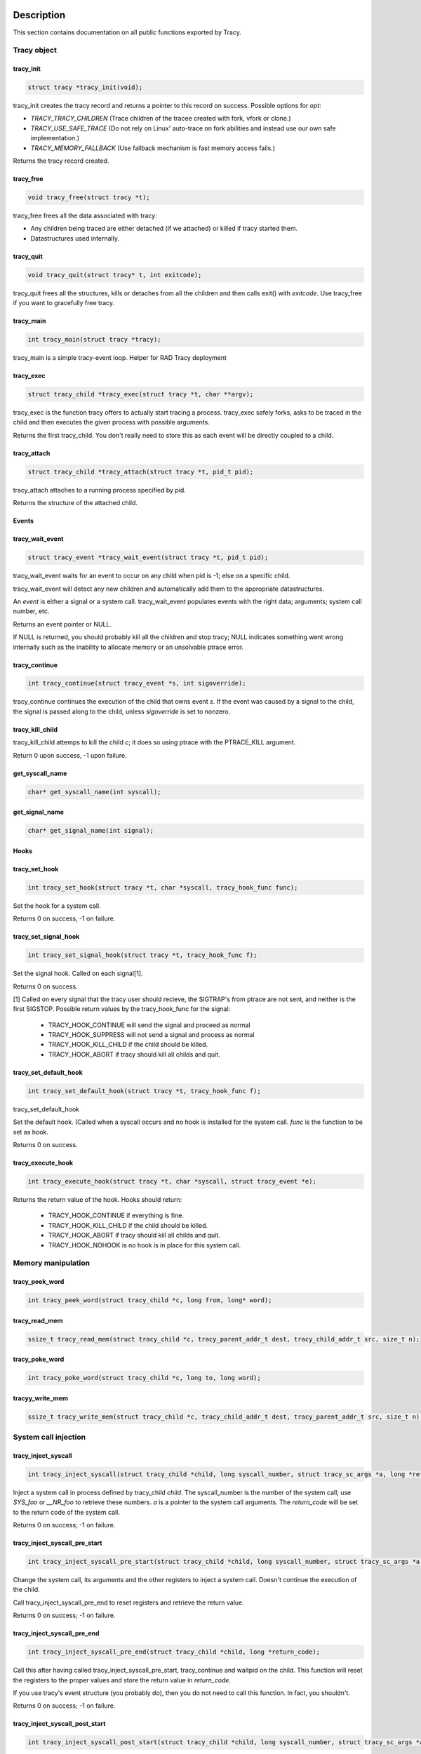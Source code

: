 Description
===========

This section contains documentation on all public functions exported by Tracy.

Tracy object
~~~~~~~~~~~~

.. _rtracy_init:

tracy_init
----------
.. code-block:: c

    struct tracy *tracy_init(void);

.. **

tracy_init creates the tracy record and returns a pointer to this record on
success. Possible options for *opt*:

-   *TRACY_TRACY_CHILDREN* (Trace children of the tracee created with fork,
    vfork or clone.)
-   *TRACY_USE_SAFE_TRACE* (Do not rely on Linux' auto-trace on fork abilities
    and instead use our own safe implementation.)
-   *TRACY_MEMORY_FALLBACK* (Use fallback mechanism is fast memory access fails.)

Returns the tracy record created.

tracy_free
----------

.. code-block:: c

    void tracy_free(struct tracy *t);

.. **

tracy_free frees all the data associated with tracy:

-   Any children being traced are either detached (if we attached) or killed
    if tracy started them.

-   Datastructures used internally.

tracy_quit
----------

.. code-block:: c

    void tracy_quit(struct tracy* t, int exitcode);

tracy_quit frees all the structures, kills or detaches from all the
children and then calls exit() with *exitcode*. Use tracy_free if you want to
gracefully free tracy.

.. _rtracy_main:

tracy_main
----------

.. code-block:: c

    int tracy_main(struct tracy *tracy);

.. **

tracy_main is a simple tracy-event loop.
Helper for RAD Tracy deployment

.. _rtracy_exec:

tracy_exec
---------------

.. code-block:: c

    struct tracy_child *tracy_exec(struct tracy *t, char **argv);

.. **

tracy_exec is the function tracy offers to actually start tracing a
process. tracy_exec safely forks, asks to be traced in the child and
then executes the given process with possible arguments.

Returns the first tracy_child. You don't really need to store this as each
event will be directly coupled to a child.

tracy_attach
------------

.. code-block:: c

    struct tracy_child *tracy_attach(struct tracy *t, pid_t pid);

.. **

tracy_attach attaches to a running process specified by pid.

Returns the structure of the attached child.

Events
------

tracy_wait_event
----------------

.. code-block:: c

    struct tracy_event *tracy_wait_event(struct tracy *t, pid_t pid);

.. **

tracy_wait_event waits for an event to occur on any child when pid is -1;
else on a specific child.

tracy_wait_event will detect any new children and automatically add them to
the appropriate datastructures.

An *event* is either a signal or a system call. tracy_wait_event populates
events with the right data; arguments; system call number, etc.

Returns an event pointer or NULL.

If NULL is returned, you should probably kill all the children and stop
tracy; NULL indicates something went wrong internally such as the inability
to allocate memory or an unsolvable ptrace error.

tracy_continue
--------------

.. code-block:: c

    int tracy_continue(struct tracy_event *s, int sigoverride);

.. **

tracy_continue continues the execution of the child that owns event *s*.
If the event was caused by a signal to the child, the signal
is passed along to the child, unless *sigoverride* is set to nonzero.

tracy_kill_child
----------------

tracy_kill_child attemps to kill the child *c*; it does so using ptrace with
the PTRACE_KILL argument.

Return 0 upon success, -1 upon failure.

get_syscall_name
----------------

.. code-block:: c

    char* get_syscall_name(int syscall);

get_signal_name
---------------

.. code-block:: c

    char* get_signal_name(int signal);

Hooks
-----

tracy_set_hook
--------------

.. code-block:: c

    int tracy_set_hook(struct tracy *t, char *syscall, tracy_hook_func func);

.. **

Set the hook for a system call.

Returns 0 on success, -1 on failure.

tracy_set_signal_hook
---------------------

.. code-block:: c

    int tracy_set_signal_hook(struct tracy *t, tracy_hook_func f);

.. **

Set the signal hook. Called on each signal[1].

Returns 0 on success.

[1] Called on every signal that the tracy user should recieve,
the SIGTRAP's from ptrace are not sent, and neither is the first
SIGSTOP.
Possible return values by the tracy_hook_func for the signal:

    -   TRACY_HOOK_CONTINUE will send the signal and proceed as normal
    -   TRACY_HOOK_SUPPRESS will not send a signal and process as normal
    -   TRACY_HOOK_KILL_CHILD if the child should be killed.
    -   TRACY_HOOK_ABORT if tracy should kill all childs and quit.


tracy_set_default_hook
----------------------

.. code-block:: c

    int tracy_set_default_hook(struct tracy *t, tracy_hook_func f);

.. **

tracy_set_default_hook

Set the default hook. (Called when a syscall occurs and no hook is installed
for the system call. *func* is the function to be set as hook.

Returns 0 on success.


tracy_execute_hook
------------------

.. code-block:: c

    int tracy_execute_hook(struct tracy *t, char *syscall, struct tracy_event *e);

.. **

Returns the return value of the hook. Hooks should return:

    -   TRACY_HOOK_CONTINUE if everything is fine.
    -   TRACY_HOOK_KILL_CHILD if the child should be killed.
    -   TRACY_HOOK_ABORT if tracy should kill all childs and quit.
    -   TRACY_HOOK_NOHOOK is no hook is in place for this system call.


Memory manipulation
~~~~~~~~~~~~~~~~~~~

tracy_peek_word
---------------

.. code-block:: c

    int tracy_peek_word(struct tracy_child *c, long from, long* word);

tracy_read_mem
--------------

.. code-block:: c

    ssize_t tracy_read_mem(struct tracy_child *c, tracy_parent_addr_t dest, tracy_child_addr_t src, size_t n);

.. **

tracy_poke_word
---------------

.. code-block:: c

    int tracy_poke_word(struct tracy_child *c, long to, long word);

.. **

tracyy_write_mem
----------------

.. code-block:: c

    ssize_t tracy_write_mem(struct tracy_child *c, tracy_child_addr_t dest, tracy_parent_addr_t src, size_t n);

.. **

System call injection
~~~~~~~~~~~~~~~~~~~~~

tracy_inject_syscall
--------------------

.. code-block:: c

    int tracy_inject_syscall(struct tracy_child *child, long syscall_number, struct tracy_sc_args *a, long *return_code);

.. **

Inject a system call in process defined by tracy_child *child*.
The syscall_number is the number of the system call; use *SYS_foo* or
*__NR_foo* to retrieve these numbers. *a* is a pointer to the system
call arguments. The *return_code* will be set to the return code of the
system call.

Returns 0 on success; -1 on failure.

tracy_inject_syscall_pre_start
------------------------------

.. code-block:: c

    int tracy_inject_syscall_pre_start(struct tracy_child *child, long syscall_number, struct tracy_sc_args *a, tracy_hook_func callback);

.. **

Change the system call, its arguments and the other registers to inject
a system call. Doesn't continue the execution of the child.

Call tracy_inject_syscall_pre_end to reset registers and retrieve the return
value.

Returns 0 on success; -1 on failure.

tracy_inject_syscall_pre_end
----------------------------

.. code-block:: c

    int tracy_inject_syscall_pre_end(struct tracy_child *child, long *return_code);

.. **

Call this after having called tracy_inject_syscall_pre_start, tracy_continue
and waitpid on the child. This function will reset the registers to the
proper values and store the return value in *return_code*.

If you use tracy's event structure (you probably do), then you do not need to
call this function. In fact, you shouldn't.

Returns 0 on success; -1 on failure.

tracy_inject_syscall_post_start
-------------------------------

.. code-block:: c

    int tracy_inject_syscall_post_start(struct tracy_child *child, long syscall_number, struct tracy_sc_args *a, tracy_hook_func callback);

.. **

Change the system call, its arguments and the other registers to inject
a system call. Doesn't continue the execution of the child.

Call tracy_inject_syscall_post_end to reset registers and retrieve the return
value.

Returns 0 on success; -1 on failure.

tracy_inject_syscall_post_end
-----------------------------

.. code-block:: c

    int tracy_inject_syscall_post_end(struct tracy_child *child, long *return_code);

.. **

Call this after having called tracy_inject_syscall_post_start, tracy_continue
and waitpid on the child. This function will reset the registers to the
proper values and store the return value in *return_code*.

If you use tracy's event structure (you probably do), then you do not need to
call this function. In fact, you shouldn't.

Returns 0 on success; -1 on failure.

tracy_modify_syscall
--------------------

.. code-block:: c

    int tracy_modify_syscall(struct tracy_child *child, long syscall_number, struct tracy_sc_args *a);

.. **

This function allows you to change the system call number and arguments of a
paused child. You can use it to change a0..a5, return_code and the ip.
Changing the IP is particularly important when doing system call injection.
Make sure that you set it to the right value when passing args to this
function.

Changes the system call number to *syscall_number* and if *a* is not NULL,
changes the arguments/registers of the system call to the contents of *a*.

Returns 0 on success, -1 on failure.

tracy_deny_syscall
------------------

.. code-block:: c

    int tracy_deny_syscall(struct tracy_child* child);

tracy_mmap
----------

.. code-block:: c

    int tracy_mmap(struct tracy_child *child, tracy_child_addr_t *ret, tracy_child_addr_t addr, size_t length, int prot, int flags, int fd, off_t pgoffset);

.. **

tracy_munmap
------------

.. code-block:: c

    int tracy_munmap(struct tracy_child *child, long *ret, tracy_child_addr_t addr, size_t length);

.. **

Notes
=====


Bugs
====


Example
=======
